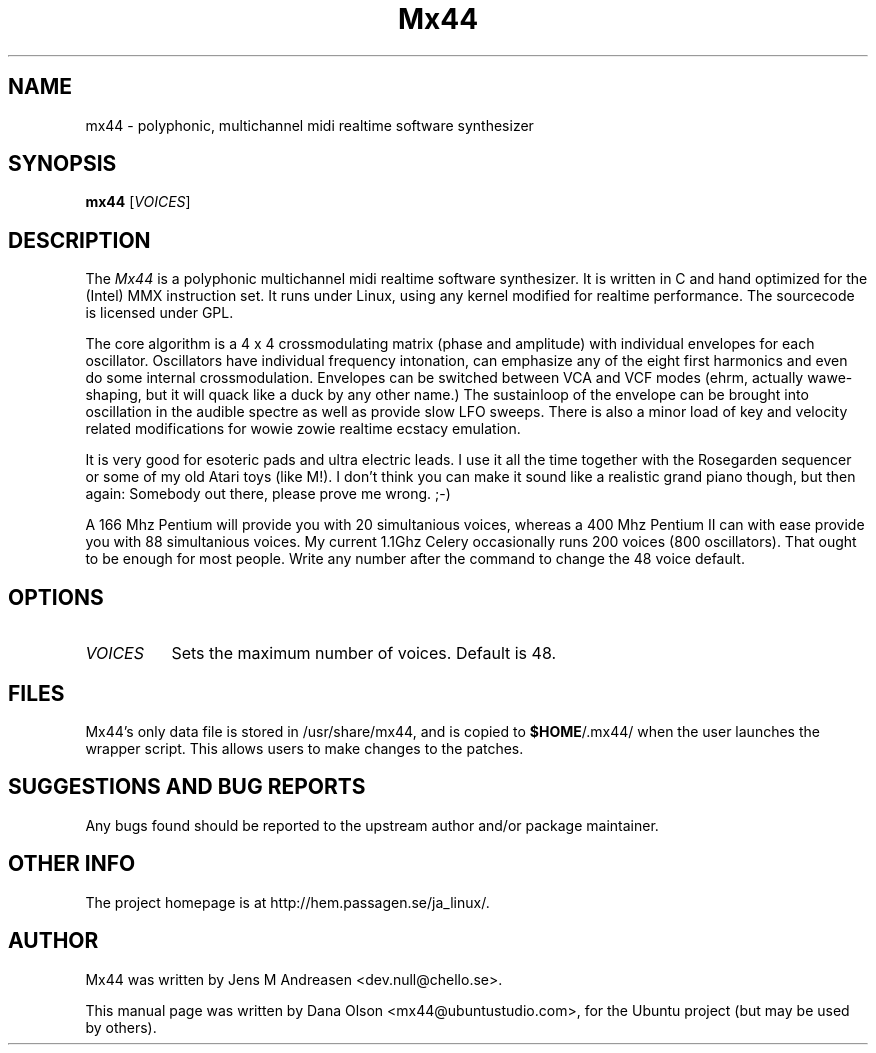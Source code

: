 .TH Mx44 1 "February 9 2006" "Version 1.0" "Mx44 Manual Page"

.SH NAME
mx44 - polyphonic, multichannel midi realtime software synthesizer


.SH SYNOPSIS
.B mx44
[\fIVOICES\fP]


.SH DESCRIPTION
.PP
The \fIMx44\fP is a polyphonic multichannel midi realtime software 
synthesizer. It is written in C and hand optimized for the (Intel) MMX 
instruction set. It runs under Linux, using any kernel modified for 
realtime performance. The sourcecode is licensed under GPL.
.PP
The core algorithm is a  4 x 4 crossmodulating matrix (phase and 
amplitude) with individual envelopes for each oscillator. Oscillators 
have individual frequency intonation, can emphasize any of the eight 
first harmonics and even do some internal crossmodulation. Envelopes can 
be switched between VCA and VCF modes (ehrm, actually wawe-shaping, but 
it will quack like a duck by any other name.) The sustainloop of the 
envelope can be brought into oscillation in the audible spectre as well 
as provide slow LFO sweeps. There is also a minor load of key and 
velocity related modifications for wowie zowie realtime ecstacy 
emulation.
.PP
It is very good for esoteric pads and ultra electric leads. I use it all 
the time together with the Rosegarden sequencer or some of my old Atari 
toys (like M!). I don't think you can make it sound like a realistic 
grand piano though, but then again: Somebody out there, please prove me 
wrong. ;-)
.PP
A 166 Mhz Pentium will provide you with 20 simultanious voices, whereas 
a 400 Mhz Pentium II can with ease provide you with 88 simultanious 
voices. My current 1.1Ghz Celery occasionally runs 200 voices (800 
oscillators). That ought to be enough for most people. Write any number 
after the command to change the 48 voice default.


.SH OPTIONS
.l 
.TP 8
.B  \fIVOICES\fP
Sets the maximum number of voices. Default is 48.


.SH FILES
Mx44's only data file is stored in /usr/share/mx44, and is copied to 
\fB$HOME\fP/.mx44/ when the user launches the wrapper script. This 
allows users to make changes to the patches.


.SH SUGGESTIONS AND BUG REPORTS
Any bugs found should be reported to the upstream author and/or package 
maintainer.


.SH OTHER INFO
The project homepage is at http://hem.passagen.se/ja_linux/.


.SH AUTHOR
Mx44 was written by Jens M Andreasen <dev.null@chello.se>.

This manual page was written by Dana Olson <mx44@ubuntustudio.com>, for 
the Ubuntu project (but may be used by others).
